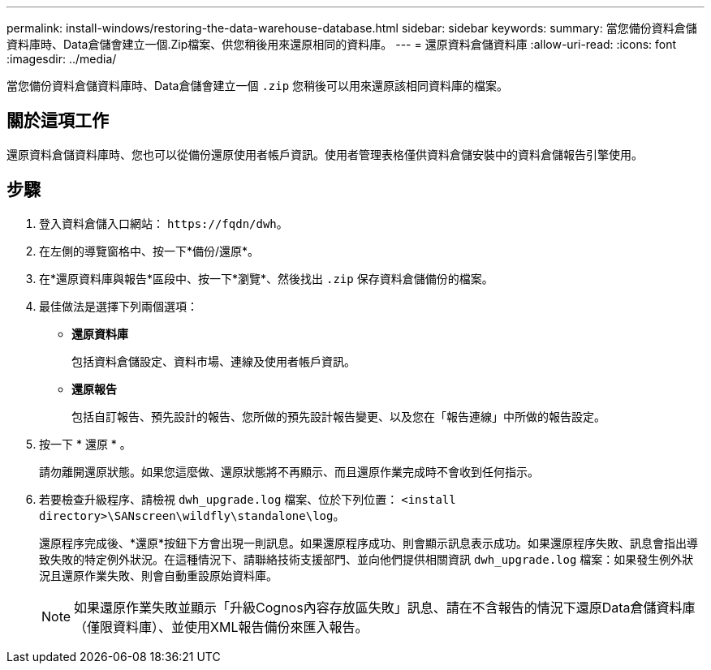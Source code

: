 ---
permalink: install-windows/restoring-the-data-warehouse-database.html 
sidebar: sidebar 
keywords:  
summary: 當您備份資料倉儲資料庫時、Data倉儲會建立一個.Zip檔案、供您稍後用來還原相同的資料庫。 
---
= 還原資料倉儲資料庫
:allow-uri-read: 
:icons: font
:imagesdir: ../media/


[role="lead"]
當您備份資料倉儲資料庫時、Data倉儲會建立一個 `.zip` 您稍後可以用來還原該相同資料庫的檔案。



== 關於這項工作

還原資料倉儲資料庫時、您也可以從備份還原使用者帳戶資訊。使用者管理表格僅供資料倉儲安裝中的資料倉儲報告引擎使用。



== 步驟

. 登入資料倉儲入口網站： `+https://fqdn/dwh+`。
. 在左側的導覽窗格中、按一下*備份/還原*。
. 在*還原資料庫與報告*區段中、按一下*瀏覽*、然後找出 `.zip` 保存資料倉儲備份的檔案。
. 最佳做法是選擇下列兩個選項：
+
** *還原資料庫*
+
包括資料倉儲設定、資料市場、連線及使用者帳戶資訊。

** *還原報告*
+
包括自訂報告、預先設計的報告、您所做的預先設計報告變更、以及您在「報告連線」中所做的報告設定。



. 按一下 * 還原 * 。
+
請勿離開還原狀態。如果您這麼做、還原狀態將不再顯示、而且還原作業完成時不會收到任何指示。

. 若要檢查升級程序、請檢視 `dwh_upgrade.log` 檔案、位於下列位置： `<install directory>\SANscreen\wildfly\standalone\log`。
+
還原程序完成後、*還原*按鈕下方會出現一則訊息。如果還原程序成功、則會顯示訊息表示成功。如果還原程序失敗、訊息會指出導致失敗的特定例外狀況。在這種情況下、請聯絡技術支援部門、並向他們提供相關資訊 `dwh_upgrade.log` 檔案：如果發生例外狀況且還原作業失敗、則會自動重設原始資料庫。

+
[NOTE]
====
如果還原作業失敗並顯示「升級Cognos內容存放區失敗」訊息、請在不含報告的情況下還原Data倉儲資料庫（僅限資料庫）、並使用XML報告備份來匯入報告。

====

